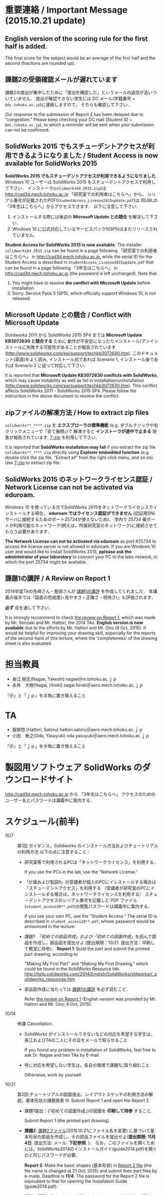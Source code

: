 * 重要連絡 / Important Message (2015.10.21 update)
** English version of the scoring rule for the first half is added.
The final score for the subject would be an average of the first half and the second (fractions are rounded up).

** 課題2の受領確認メールが遅れています
課題2の提出が集中したために「提出を確認した」というメールの返信が追いついていません．
提出が確認できない学生には DC メール(学籍番号 + =@dc.tohoku.ac.jp=)に連絡しますので，
そちらも確認して下さい．

Our response to the submission of Report 2 has been delayed due to "congestion."
Please keep checking your DC mail (Student ID + =@dc.tohoku.ac.jp=), to which 
a reminder will be sent when your submission can not be confirmed.

** SolidWorks 2015 でもスチューデントアクセスが利用できるようになりました / Student Access is now available for SolidWorks 2015
*SolidWorks 2015 でもスチューデントアクセスが利用できるようになりました*. 
Windows 10 ユーザーは SolidWorks 2015 をスチューデントアクセスで利用して下さい．
インストーラ(=solidworks64_2015.zip=)は http://cad3d.mech.tohoku.ac.jp 「研究室での利用者はこちらへ」から，
シリアル番号が記載されたPDF(=StudentAccess_License2015update.pdf=)は 同URLの 「3年生はこちらへ」からアクセスできます．
以下に注意して下さい:
1. インストールする際には後述の *Microsoft Update との競合* を解決して下さい．
2. Windows 10 に公式対応しているサービスパック5(SP5)はまだリリースされていません．

*Student Access for SolidWorks 2015 is now available*. 
The installer =solidworks64_2015.zip= can be found in a page following 「研究室での利用者はこちらへ」 in 
http://cad3d.mech.tohoku.ac.jp, while the serial ID for the Student Access is described in 
=StudentAccess_License2015update.pdf= that can be found in a page following 
「3年生はこちらへ」 in http://cad3d.mech.tohoku.ac.jp (the password is left unchanged).
Note that 
1. You might have to resolve *the conflict with Microsoft Update* before installation.
2. Sorry. Service Pack 5 (SP5), which officially support Windows 10, is not released.

** Microsoft Update との競合 / Conflict with Microsoft Update
Solidworks 2011 から SolidWorks 2015 SP4 までは *Microsoft Update KB3072630 と競合する* ために
動作が不安定になったりインストール/アンインストールに失敗する可能性があることが報告されています
(http://www.solidworks.com/sw/support/techkb3072630.htm).
このドキュメント(英語)をよく読み, インストール前であれば Scenario 1, インストール後であれば Scenario 2 
に従って対応して下さい．

It is reported that *Microsoft Update KB3072630 conflicts with SolidWorks*, 
which may cause instability as well as fail in installation/uninstallation
(http://www.solidworks.com/sw/support/techkb3072630.htm).
This conflict affects SolidWorks 2011 - SolidWorks 2015 SP4.
Please follow the instruction in the above document to resolve the conflict.

** zipファイルの解凍方法 / How to extract zip files
=solidworks**_****.zip= を *エクスプローラの標準機能* (e.g. ダブルクリックや右クリックメニューで「全て展開」)で
解凍すると *インストーラが途中で止まる* 現象が報告されています. [[http://www.7-zip.org][7-zip]] を利用して下さい．

It is reported that *SolidWorks installation may fail* if you extract
the zip file =solidworks**_****.zip= directly using *Explorer embedded function*
(e.g. double click the zip file, "Extract all" from the right click menu, and so on).
Use [[http://www.7-zip.org][7-zip]] to extract zip file.

** SolidWorks 2015 のネットワークライセンス認証 / Network License can not be activated via eduroam.
Windows 10 を使っている方でSolidWorks 2015をネットワークライセンスでインストールする場合，
*eduroam ではライセンス認証ができません* (認証用SNLサーバに接続するためのポート25734が使えないため)．
学内で 25734 番ポートが利用可能なネットワーク(例えば，所属研究室のネットワーク)に接続させてもらう必要があります．

*The Network License can not be activated via eduroam* as 
port #25734 to access the license server is not allowed in eduroam.
If you are Windows 10 user and would like to install SolidWorks 2015, 
*pplease ask the administrator of your laboratory* to connect your PC to the labo network, 
in which the port 25734 might be available.


** 課題1の講評 / A Review on Report 1
2014年度TAの先崎さん・服部さんが [[file:report1-comment.pdf][課題1の講評]] を作成してくれました．
本講義の後半では「図面の完成度(=見やすさ・正確さ・明快さ)」も評価されます．

*必ず* 目を通して下さい．

It is strongly recommend to check [[file:report1-review-en.pdf][the review on Report 1]], 
which was made by Mr. Senzaki and Mr. Hattori, the 2014 TAs.
*English version is now available* due to the efforts by Mr. Hattori and Mr. Ono (8 Oct, 2015).
It would be helpful for improving your drawing skill, 
especially for the reports of the second-hard of this lecture, 
where the 'completeness' of the drawing sheet is also evaluated.

* 担当教員
- 長江 剛志(Nagae, Takeshi) nagae＠m.tohoku.ac.ｊｐ 
- 永井　大樹(Nagai, Hiroki) nagai.hiroki＠aero.mech.tohoku.ac.ｊｐ 

「＠」と「ｊｐ」を半角に置き換えること

* TA
- 服部悟 (Hattori, Satoru) hattori.satoru＠aero.mech.tohoku.ac.ｊｐ
- 小田　泰之(Oda, Yasuyuki) oda.yasuyuki＠aero.mech.tohoku.ac.ｊｐ

「＠」と「ｊｐ」を半角に置き換えること

  
* 製図用ソフトウェア SolidWorks のダウンロードサイト
http://cad3d.mech.tohoku.ac.jp から 「3年生はこちらへ」
アクセスのためのユーザー名とパスワードは講義中に案内する．

* スケジュール(前半)
- 10/7 :: 第1回 ガイダンス，Solidworks のインストール方法およびチュートリアルの利用方法
          以下の点に注意すること：
  - 研究室等で利用されるPCは「ネットワークライセンス」を利用する．

    If you use the PCs in the lab, use the "Network License."
  - 「計画および製図II」の受講者が個人のPCにインストールする場合は「スチューデントアクセス」を利用する
    （受講者が研究室のPCにインストールする場合は，ネットワークライセンスを利用する）
    スチューデントアクセスのシリアル番号を記載した PDF ファイル(=student_access20**.pdf=)の閲覧パスワードは講義中に案内する．

    If you use your own PC, use the "Student Access." The serial ID is described in =student_access20**.pdf=, whose password 
    would be announced in the lecture.
  - 課題1: [[tutorial.org][「初めての部品作成」および「初めての図面作成」]]を読んで部品を作成し，部品図を提出せよ
    (提出期限：10/21. 提出方法：印刷して教室に持参)．
    *Report 1*: Build the part and submit the printed part drawing, according to 

    "Making My First Part" and "Making My First Drawing," which could be found in the SolidWorks Resource tab.
    http://help.solidworks.com/2014/English/SolidWorks/sldworks/r_solidworks_resources.htm
  - 部品図作成に当たっては [[file:report1-review-jp.pdf][課題1の講評]] を必ず読むこと．

    Refer [[file:report1-review-en.pdf][the review on Report 1]] (English version was provided by Mr. Hattori and Mr. Ono; 8 Oct, 2015).
- 10/14 :: 休講
           Cancellation.
  - SolidWorks がインストールできないなどの対応を希望する学生は，長江およびTAの二人にその旨をメールで知らせること

    If you found any problem in installation of SolidWorks, feel free to ask Dr. Nagae and two TAs by E-mail.
  - 特に対応を希望しない学生は，各自の環境で課題1に取り組むこと

    Otherwise, work by yourself.
- 10/21 :: 第2回 チュートリアルの図面提出，レイアウトスケッチの利用方法の解説，基本形状の課題発表
           III. Submit Report 1 and open the Report 2.
  - 課題1提出：(「初めての図面作成」)の図面を *印刷して持参* すること．

    Submit Report 1 (the printed part drawing).
    
  - *課題2*: [[file:2015-Report2.pdf][課題2ファイル]](2015.10.21にファイル名を変更) に基づいて基本形状の部品を作成し，その部品ファイルを提出せよ(*提出期限: 11月4日*. 提出方法: メール. *下記参照*. )．
    なお，このファイルを開くためには，SolidWorks2014のインストールガイド(guide2014.pdf)を開くのと同じパスワードが必要．
        
    *Report 2*: Make the basic shapes (基本形状) in [[file:2015-Report2.pdf][Report 2 file]] (the file name is changed at 21 Oct, 2015)
    and submit their part files by e-mailp. Deadline is *11/4*.
    The password for the Report 2 file is equivalent to that for opening the Installation Guide (guide2014.pdf).
    

  - 課題は下記に従い *メール* で提出すること．ルールを守らない場合は *減点* する．

    Submit the part files by e-mail according to the following rules. Violations would deduct the mark.
    1. 宛先は長江と2名のTAとせよ．

       The e-mail should be sent to Dr. Nagae and two TAs.
    2. 件名は *「H27製図II 課題2 B3TB9999 青葉一郎」* とせよ(B3TB9999と青葉一郎を自分の学籍番号に置き換えること)

       The subject should be "2015 Design and Drawing, B3TB****, Your Name" (replace * to your student ID).
    3. 課題2-1, 課題2-2 ともに *zip形式* でアーカイブ＆圧縮し，
       ファイル名を *「H27製図II-課題2-B3B9999.zip」* とせよ(IIはアルファベット大文字Iを2つ．区切り記号は半角ハイフン．)

       Every files should be archived and compressed as a single zip file.
       The file name should be "2015Design_and_Drawing-Rep2-B3TB****.zip"
    4. 本文は標準的なビジネスレターの形式(宛先，自分の学籍番号・氏名，用件)とする．下記を参考に添付ファイルの内容を記載せよ．

       The e-mail body should be formed as a standard business letter.
       You have to describe the list of contents of the zip file in the body of e-mail.

       「長江先生，服部さん，小田さん：
       B3TB9999 青葉一郎 です．
       製図IIの課題2として，
       以下の6個のファイルを zip 形式で圧縮した report2.zip を提出します．よろしくお願いいたします．」
       1. Kihon-A.sldprt (基本形状A)
       2. Kihon-B.sldprt (基本形状B)
       3. Kihon-C.sldprt (基本形状C)
       4. Kihon-D.sldprt (基本形状D)
       5. Kihon-E.sldprt (基本形状E)
       6. Kihon-G.sldprt (基本形状F)

    5. メールでの提出が不可能な場合は，ファイルの入った USB メモリを提出期限の13時に講義室へ持参せよ．

       If you can not submit the file by E-mail, put the file into your own USB memory and bring it to the lecture room at 1PM of the due date.
       
  - 長江が作成した課題2の基本形状ごとの体積と表面積は以下の通り：

    Use the following volume and surface area of each basic shape as a checksum.
    |-------------+------------+--------------+--------------|
    | 形状(Shape) | 体積(Volume, mm^3) | 表面積(Surface area, mm^2) | 備考(Remark) |
    |-------------+------------+--------------+--------------|
    | 基本形状A   |   90000.00 |     23189.05 |              |
    | 基本形状B   |  106465.71 |     25730.05 |              |
    | 基本形状C   |   47390.03 |     10482.76 |              |
    | 基本形状D   |  134575.22 |     21479.84 |              |
    | 基本形状E   |   92365.71 |     23913.02 |              |
    | 基本形状F   |  122342.04 |     24962.23 |              |
    | 基本形状G   |   51258.77 |     17682.69 | 13.10.24修正 |
    | 基本形状H   |   44210.27 |     13369.38 |              |
    | 基本形状I   |   56589.05 |     20733.85 |              |
    | 基本形状J   |  109348.67 |     26215.22 |              |
    |-------------+------------+--------------+--------------|
  - 10/28 :: 第3回 各自演習

             Work by yourself.
  - 11/4 :: 第4回 基本形状の課題提出

             Submit Report 2.
    - 課題2の提出などに問題がなければ出席は不要．

      Attendance is not mandatory if you do not have any question.
  - 11/11 :: 第5回 Geneva 機構の解説および課題発表

             Open the Report 3.
    - *課題3*: [[file:Exercise3.pdf][課題3ファイル]] を読んで組立ファイルを作成し，メールにて提出せよ．この課題ファイルを開くためには，課題2と同じパスワードが必要 (提出期限: *11月25日*)

      *Report 3*: Build the Geneva Drive in [[file:Exercise3.pdf][Report 3 file]] and submit its *assembly file* via e-mail. Deadline is *11/25*.

      - メールの宛先，件名，本文およびファイル名は課題2のものに準じる．ただし，課題名は「課題3」とすること．

        The address, subject and body of the e-mail and the filename should follow the rules for Report 2, 
        except for that the "Rep2" in the filename should be replaced by "Rep3".

      - 提出ファイルは *アセンブリ・ファイル内に構成部品を保存したもの* か *アセンブリ・ファイルと部品ファイルを圧縮したもの* とする．

        Report should be submitted as either an assembly file that includes its whole components, or an archive file that includes an assembly file and its all part files.
  - 11/18 :: 第6回 各自演習

             Work by yourself.
  - 11/25 :: 第7回 課題3の提出．

             Submit Report 3.
             Report 3 should be submitted as either an assembly file that includes its whole components, or an archive file that includes an assembly file and its all part files.




* 前半の評価 / Evaluation
- 長江担当分の成績(100点満点)は，課題1〜3 の点数を用いて以下のように成績を評価
  する：
  1. 課題1を10点として，課題2(100点)と課題3(100点)の点数の合計を2で割ったもの
     に加えたものを「素点」とする．
  2. 「素点」が49点未満の場合は，「素点」+10点を「長江担当分の成績」とする
  3. 「素点」が50点以上59点未満の場合は，60点を「長江担当分の成績」とする
  4. 「素点」が100点を超えた場合，100点を「長江担当分の成績」とする．

  Total score for the first half (out of 100 pts) is calculated according to the following procedure.
  1. Let =S1=, =S2= and =S3= be the score for Report 1 (10 pts), Report 2 (100 pts) and Report 3 (100 pts).
  2. The total score =TS= for the first half is then calculated as follows:
     #+BEGIN_SRC python
       q = S1 + ceil( (S2+S3) / 2. )   # ceil(x) is the smallest integer greatehr than of equal to x
       if q < 49:
           TS = q + 10                 # if q is smaller than 49
       elif q < 59:
           TS = 60                     # if q is in between 50 and 59
       elif q <= 100:
           TS = q                      # if q is in between 60 and 100
       else:
           TS = 100                    # if q exceeds 100
     #+END_SRC
   
- 採点例
  - サボった場合：課題1(10点)，課題2-1(50点)のみ :: 
       素点は 10 + 50/2 = 35 で49点未満なので，35+10 = 45 点が長江担当分の成績．
  - 最低限の課題のみこなした場合：課題1(10点)，課題2-1(50点)，課題3-1(30点) :: 
       ・素点は 10 + (50+30)/2 = 50 で50点以上59点未満なので，60点が長江担当分の成績
  - 普通に課題に取り組んだ場合：課題1(10点)，課題2-1(50点)，課題2-2の基本形状E(40点)，課題3-1(30点)，課題3-2(10点)，課題3-3で動かないが部品・組立までできた機構1つ(10点) :: 
       ・素点は 10 + (50+40+30+10+10)/2 = 80 なので，80点が長江担当分の成績
  - よく頑張った場合：課題1(10点)，課題2-1(50点)，課題2-2の基本形状E,F(50点)，課題3-1(30点),課題3-2(10点)，課題3-3で適切に動作する機構1つ(20点) :: 
       ・素点は 10 + (50+50+30+10+20)/2 = 90 なので，90点が長江担当分の成績
  - ものすごく頑張った場合：課題1(10点)，課題2全て(100点)，課題3全て(100点) ::
           ・素点は 10 + (100+100)/2 = 110 なので，100点が長江担当分の成績

後半のスケジュールは12月以降に指示される．
